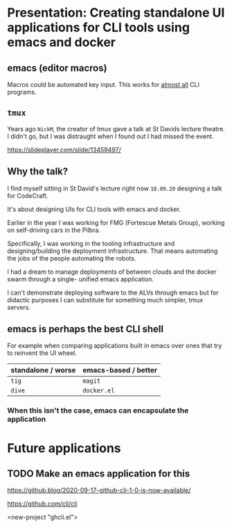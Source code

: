 * Presentation: Creating standalone UI applications for CLI tools using emacs and docker
** emacs (editor macros)
Macros could be automated key input.
This works for _almost all_ CLI programs.

** =tmux=
Years ago =NickM=, the creator of tmux gave a talk at St Davids lecture theatre. I didn't go, but I was distraught when I found out I had missed the event.

https://slideplayer.com/slide/13459497/

** Why the talk?
I find myself sitting in St David's lecture right now =18.09.20= designing a talk for CodeCraft.

It's about designing UIs for CLI tools with emacs and docker.

Earlier in the year I was working for FMG (Fortescue Metals Group), working on self-driving cars in the Pilbra.

Specifically, I was working in the tooling
infrastructure and designing/building the
deployment infrastructure. That means
automating the jobs of the people automating
the robots.

I had a dream to manage deployments of between
clouds and the docker swarm through a single-
unified emacs application.

I can't demonstrate deploying software to the ALVs
through emacs but for didactic purposes I can
substitute for something much simpler, tmux
servers.

** emacs is perhaps the best CLI *shell*
For example when comparing applications built
in emacs over ones that try to reinvent the UI
wheel.

| standalone / worse | emacs-based / better |
|--------------------+----------------------|
| =tig=              | =magit=              |
| =dive=             | =docker.el=          |

*** When this isn't the case, emacs can encapsulate the application

* Future applications
** TODO Make an emacs application for this
https://github.blog/2020-09-17-github-cli-1-0-is-now-available/

https://github.com/cli/cli

<new-project "ghcli.el">